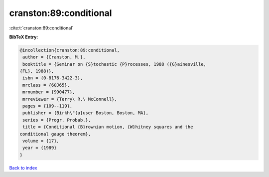cranston:89:conditional
=======================

:cite:t:`cranston:89:conditional`

**BibTeX Entry:**

.. code-block:: bibtex

   @incollection{cranston:89:conditional,
    author = {Cranston, M.},
    booktitle = {Seminar on {S}tochastic {P}rocesses, 1988 ({G}ainesville,
   {FL}, 1988)},
    isbn = {0-8176-3422-3},
    mrclass = {60J65},
    mrnumber = {990477},
    mrreviewer = {Terry\ R.\ McConnell},
    pages = {109--119},
    publisher = {Birkh\"{a}user Boston, Boston, MA},
    series = {Progr. Probab.},
    title = {Conditional {B}rownian motion, {W}hitney squares and the
   conditional gauge theorem},
    volume = {17},
    year = {1989}
   }

`Back to index <../By-Cite-Keys.html>`__
